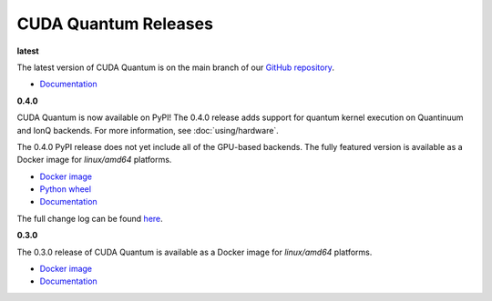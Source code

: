 ************************
CUDA Quantum Releases
************************

**latest**

The latest version of CUDA Quantum is on the main branch of our `GitHub repository <https://github.com/NVIDIA/cuda-quantum>`__.

- `Documentation <https://nvidia.github.io/cuda-quantum/latest>`__

**0.4.0**

CUDA Quantum is now available on PyPI!
The 0.4.0 release adds support for quantum kernel execution on Quantinuum and IonQ backends. For more information, see :doc:`using/hardware`.

The 0.4.0 PyPI release does not yet include all of the GPU-based backends.
The fully featured version is available as a Docker image for `linux/amd64` platforms.

- `Docker image <https://catalog.ngc.nvidia.com/orgs/nvidia/containers/cuda-quantum>`__
- `Python wheel <https://pypi.org/project/cuda-quantum/>`__
- `Documentation <https://nvidia.github.io/cuda-quantum/0.4.0>`__

The full change log can be found `here <https://github.com/NVIDIA/cuda-quantum/releases>`__.

**0.3.0**

The 0.3.0 release of CUDA Quantum is available as a Docker image for `linux/amd64` platforms.

- `Docker image <https://catalog.ngc.nvidia.com/orgs/nvidia/containers/cuda-quantum>`__
- `Documentation <https://nvidia.github.io/cuda-quantum/0.3.0>`__
